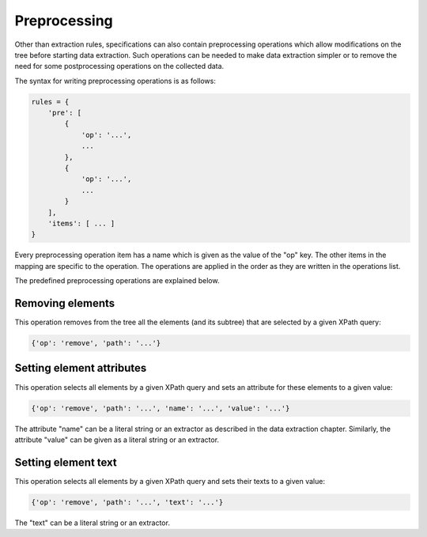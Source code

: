 Preprocessing
=============

Other than extraction rules, specifications can also contain preprocessing
operations which allow modifications on the tree before starting
data extraction. Such operations can be needed to make data extraction
simpler or to remove the need for some postprocessing operations
on the collected data.

The syntax for writing preprocessing operations is as follows:

.. code-block:: python

   rules = {
       'pre': [
           {
               'op': '...',
               ...
           },
           {
               'op': '...',
               ...
           }
       ],
       'items': [ ... ]
   }

Every preprocessing operation item has a name which is given as the value
of the "op" key. The other items in the mapping are specific to the operation.
The operations are applied in the order as they are written in the operations
list.

The predefined preprocessing operations are explained below.

Removing elements
-----------------

This operation removes from the tree all the elements (and its subtree)
that are selected by a given XPath query:

.. code-block:: python

   {'op': 'remove', 'path': '...'}

Setting element attributes
--------------------------

This operation selects all elements by a given XPath query and
sets an attribute for these elements to a given value:

.. code-block:: python

   {'op': 'remove', 'path': '...', 'name': '...', 'value': '...'}

The attribute "name" can be a literal string or an extractor as described
in the data extraction chapter. Similarly, the attribute "value" can be given
as a literal string or an extractor.

Setting element text
--------------------

This operation selects all elements by a given XPath query and
sets their texts to a given value:

.. code-block:: python

   {'op': 'remove', 'path': '...', 'text': '...'}

The "text" can be a literal string or an extractor.
